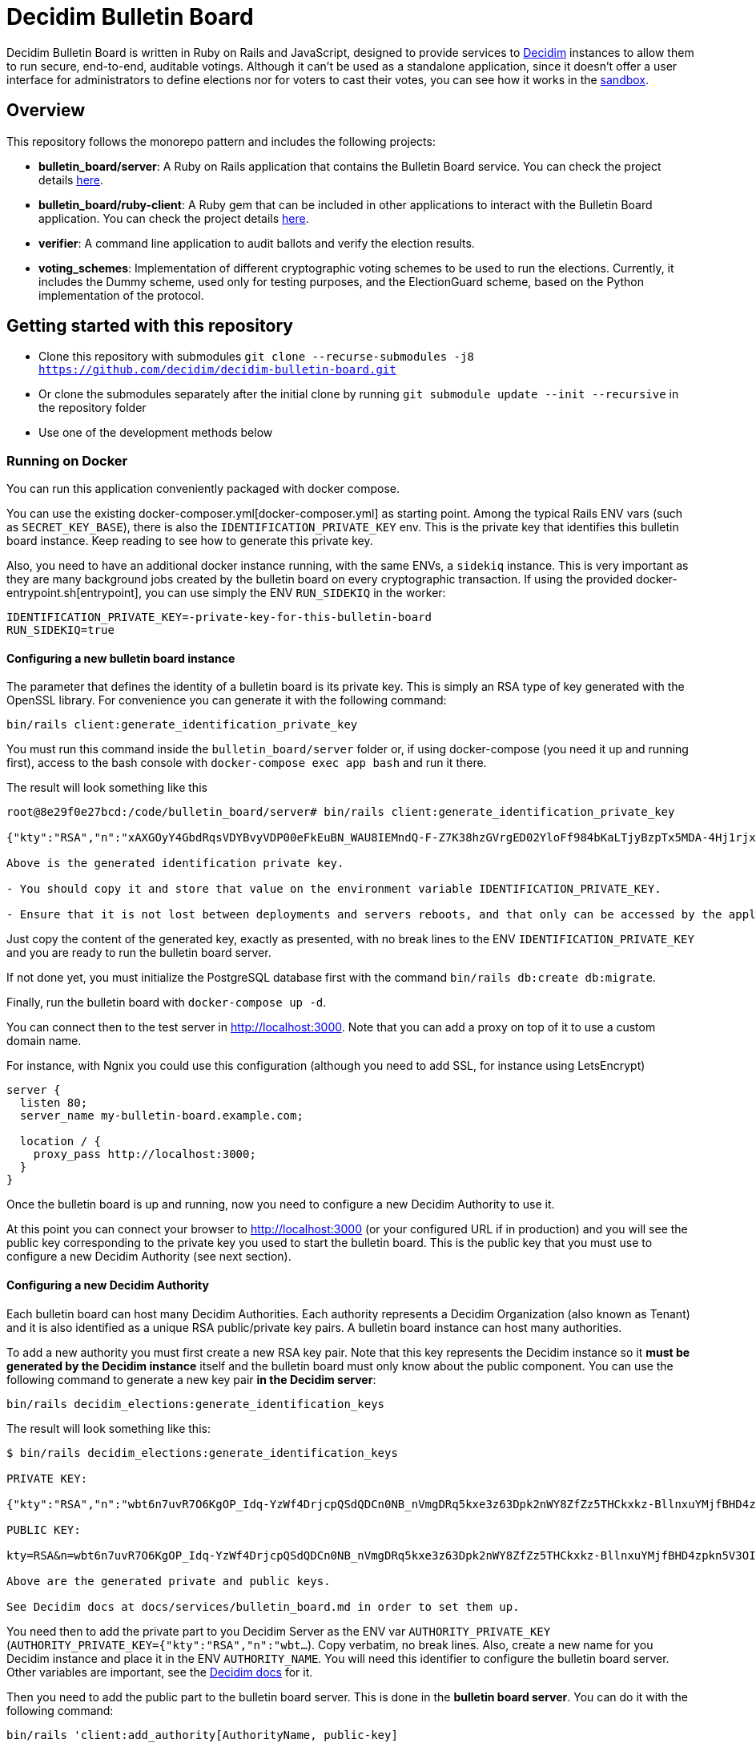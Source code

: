 = Decidim Bulletin Board

Decidim Bulletin Board is written in Ruby on Rails and JavaScript, designed to provide services to https://decidim.org[Decidim] instances to allow them to run secure, end-to-end, auditable votings. Although it can't be used as a standalone application, since it doesn't offer a user interface for administrators to define elections nor for voters to cast their votes, you can see how it works in the https://decidim-bulletin-board-staging.herokuapp.com/sandbox/elections[sandbox].

== Overview

This repository follows the monorepo pattern and includes the following projects:

- **bulletin_board/server**: A Ruby on Rails application that contains the Bulletin Board service. You can check the project details https://github.com/decidim/decidim-bulletin-board/blob/develop/bulletin_board/server/README.md[here].
- **bulletin_board/ruby-client**: A Ruby gem that can be included in other applications to interact with the Bulletin Board application. You can check the project details https://github.com/decidim/decidim-bulletin-board/blob/develop/bulletin_board/ruby-client/README.md[here].
- **verifier**: A command line application to audit ballots and verify the election results.
- **voting_schemes**: Implementation of different cryptographic voting schemes to be used to run the elections. Currently, it includes the Dummy scheme, used only for testing purposes, and the ElectionGuard scheme, based on the Python implementation of the protocol.

== Getting started with this repository

- Clone this repository with submodules `git clone --recurse-submodules -j8 https://github.com/decidim/decidim-bulletin-board.git`
- Or clone the submodules separately after the initial clone by running `git submodule update --init --recursive` in the repository folder
- Use one of the development methods below

=== Running on Docker

You can run this application conveniently packaged with docker compose.

You can use the existing docker-composer.yml[docker-composer.yml] as starting point.
Among the typical Rails ENV vars (such as `SECRET_KEY_BASE`), there is also the `IDENTIFICATION_PRIVATE_KEY` env. This is the private key that identifies this bulletin board instance. Keep reading to see how to generate this private key.

Also, you need to have an additional docker instance running, with the same ENVs, a `sidekiq` instance. This is very important as they are many background jobs created by the bulletin board on every cryptographic transaction. If using the provided docker-entrypoint.sh[entrypoint], you can use simply the ENV `RUN_SIDEKIQ` in the worker:

```console
IDENTIFICATION_PRIVATE_KEY=-private-key-for-this-bulletin-board
RUN_SIDEKIQ=true
```

==== Configuring a new bulletin board instance

The parameter that defines the identity of a bulletin board is its private key. This is simply an RSA type of key generated with the OpenSSL library. For convenience you can generate it with the following command:

```console
bin/rails client:generate_identification_private_key
```

You must run this command inside the `bulletin_board/server` folder or, if using docker-compose (you need it up and running first), access to the bash console with `docker-compose exec app bash` and run it there.

The result will look something like this

```console
root@8e29f0e27bcd:/code/bulletin_board/server# bin/rails client:generate_identification_private_key

{"kty":"RSA","n":"xAXGOyY4GbdRqsVDYBvyVDP00eFkEuBN_WAU8IEMndQ-F-Z7K38hzGVrgED02YloFf984bKaLTjyBzpTx5MDA-4Hj1rjxoCRTPUHm-3_ixH511HT0fLI4060MerbFhD1QiQ8V6s-LBt8XicCmNHT-rpxd8zLsFAWnsTP-1FfEzDdzPXFZiL5VFZTUfy-JjXvE1DyCzKIiSFSgM0H2Z6wKgBKEmLt3tzdHZrs2QgaHOmZciPvRy6pXCkcRZs4Sjj0Fr-oaisA--wIcbsnBofkgL--Ncv0w6VfvHmm-r1GPuzX-ucu1IbjPLLaLnE6RpLuq17-W8xpdFbLz9UQ-ZUr0pmvYK5pYprtmqQdG-uagmyOSzFuZCSTEOqeSdeKWRnFubdnEoPP7s6hFqaptpk-Y7WeSamkvtFQ6Ery6CikJWc7kTIhoGpnZH6VeFwLTsKq3t7c2WW7bZio2xlmdo40FFHr_p0Tuf38v0-A-y525jNKriOWC6JZdQN1yJMWnReoReom8ydDqjsepSEgwAmBK38hcXZgHR8otzf_EvGcR2mmwSWnMRk2lu9J1nV2OYBmy1C79vZK8V6MruiRz595Lz-amHbwkikC1GHG9MQUhlUiqKsYLC-ammF01mT9mjZ-fnUcZu09VS9NRq33K9MfXTuZfGlnLEB_848MHr9zDkc","e":"AQAB","kid":"f32df481d9d9d3c73fd88fa819b1ef5a844de5110cd3d72829f5adb90a08ba19","d":"ddca0lgphZwk5kpsNIzYYzJQzRN4O7jIabenHuYVlZQQOAIAradhxCR8Ob_S8iuefQr4Ih5ifSksppez4dhJCcXAmbeEEsMblm3_QwgShaIq1fyFIEOZ7LxVq2SKjHtpVXe_Jtz1JULowxkkgIYzrxkCOYjOMpIS5yNd_LFwPHM2A48EOmBwDvlOYY1VKldl__C7cWvRlM6JcJDRVUwGj1lZLjB223FfI_sMw3QRbqwn6OwdXmd4vMSiEF49urD-W-af8iMkFk5QzT47Obvb7GJYkLKp1CvIn99qOHYskouDU3xDNNRaKxVCAIVlCSQvgqo6syjxhFThdXGbIM9CZestXuYEeo3Ke0wNDzq9crzSK8NKE3hRjX4GiNrIMD1JRpFvpw_rm5cjKs-Bsm5WfF5QiRyJAEJiYsIIEPWgCT6C_k7cCmPyIguJJOvvut4ekMliM8HPvBt_ASgrWpgMQMZ1IEojqNl5Ih6-s02AcxVgV7xzldSmpBERrH6CExWqMn0zyHNg3wFKUaoPY1iVmAJEannxqQq-2FPKji__QdIW5ULZXHtBa6I48JDwR5SfGg4GGJYrlWwEhxKq-GRxhJpZyeOUT94X5ofXPabRXyAc93y_B1adELO7NDRXBSEcXjQHHQg7Ob2W5_gfFNSG2-zJmLh3BfnykOHyOeIufsE","p":"_ieOH8SkgMLld3lpPQ0AU_6oaYrjbDEr5K8HQ5_po44Y6PXnSDHevmuMod3KINs5fr9vEqt10IgvEDlfxbSdIyKqBGWUtJgSCxU4d-al2eDYlbja9uorlzoJeqMmEXaZpUsuXxTyPe1V3dWUhUO3gQJrWOEP5BB2fDc_5ErYV5k3SX-7xFo7zEHM68gby-UQxOqAgCrgCR6JYYAYhscR1FhuU-JqbbJEHldlhAao4nKIAl6BZi7UwEYjq3JK_Y815kWQUwcJF5eJODAnkJq0xvydOS865LjgMQ_5ty8DdNXHIpKs4QVjSG5aWjUGyS1HGjrb4VP71R-yxBV4a3NHsQ","q":"xXIoijqklxLajygaBibOt1XQkVjmZSbsASpBGcob1q_JSHTHRgxspun7r81ah5YTtrprALEuNc1HD3uq1vrR3pMBFG4NFnsIZDkzIq_MXL1Lxf7o-iIkk1pisfrnkJeG2LkLnFtDb1GZ3cmW5jPrWrwYp6zfTrO1lgJKCvuiSaJ9tGea8CBSfdMyFVgjewinFKKXgsRuOEIDnHBiYN5sowL6tgTf50Vunbb34IXmpFSe6uwA-lJU_uXm0ujxWCbQAsduLDcSF0FxmuYn6O0xmJIKZOk3BCGUPJxGjpIVvEg6dVGQ4clJp90vQsDaGIqteq2rXpTr0otd9u7uc3Irdw","dp":"2kBvjRpZxfUYBtQtKm86w-ahCxlpGSTUs6oWi90MTxacj5lzxoyE4nMLLol-pV587jpIkPjK0IvSFpWeh_IFKwH-jI4K-FbKz9emSVi5PfQXKeO3rWgEjPYa48Ss0TxOzyJTrPUY3VMtdLWPuC0hrVi9hHKpKcl1ZlAvvsUDKZ56WtSlEwYF6e7roeKS9DI-h0t1lBq9jzc49JCC_2J-DiLug3ygtpjqZD_a_liVuPhvkdFEP9Khgof446bffQT5XUiJmrMk_Kx1-tlncIdaDLMr9Mp5Qab9Z0R3xfZKeo-GVUstyILO8olJb8Ovkx0dvQmkfsiXLzrsUfS6F1PE0Q","dq":"DkJhVSJJErQE3sPZpUoWMb1b07Nk6Dc4YhkoHHGxMv78_WOZpKBvFFrfl2GwQQyAnfi2k5U4LiCGGkMnImF42KcrM8uC3HXENGDBJacmjigJmeH_91iR5aZobEwffxzCW1J52S_qHdb50r-lSzjCrYnaCfn9IpTt70h5CnQD02eNxoKY-PCMpJOlEU-NOGx2jJH1eTcwcpWp5xlisXY-yEMF0jFl7jDgfTlii2-AKawG0hZ7N5jMlKAL3H2AOIqNCTZX6Y-MmetbBgHLLhI7O7aIU6NYGs9GAl6S5eb89N0Og7yBRx0fWaUqrZp55b3WK37xWmJM6aaxAY1d4S6Enw","qi":"udzzCRwy8Qp-ptLyxpaVy0BCSB8vBAyvYAikYoODil4DkLebcTmGTgXdghTFU5m3T20kEat1mWI4K-wkNSMLRtVRJrM83Jl0bbS_0gMwj0A7fdPM-bm8NWU-CY3lAc4V6iS43RXyJhoakSK2NJOrlvSaRMVYFQDwKP1oL5-ZuEnAPaR0YwDHOkxY40eCk9Ve2x4L9OBUqLTN_l827QrMXldVPnnVwTRDaFGFZ8BniKE4UjFO0I3coe4EH9CaQpFP8TDeLQVDncXuXHHCNi7sH-qzjDOsTLayi4uuxLL4nEZldCHz5geBp7n09GfNQsTKvMEtOC50oPJlkR898mc0vg"}

Above is the generated identification private key.

- You should copy it and store that value on the environment variable IDENTIFICATION_PRIVATE_KEY.

- Ensure that it is not lost between deployments and servers reboots, and that only can be accessed by the application.
```

Just copy the content of the generated key, exactly as presented, with no break lines to the ENV `IDENTIFICATION_PRIVATE_KEY` and you are ready to run the bulletin board server.

If not done yet, you must initialize the PostgreSQL database first with the command `bin/rails db:create db:migrate`.

Finally, run the bulletin board with `docker-compose up -d`.

You can connect then to the test server in http://localhost:3000. Note that you can add a proxy on top of it to use a custom domain name.

For instance, with Ngnix you could use this configuration (although you need to add SSL, for instance using LetsEncrypt)

```nginx
server {
  listen 80;
  server_name my-bulletin-board.example.com;

  location / {
    proxy_pass http://localhost:3000;
  }
}
```

Once the bulletin board is up and running, now you need to configure a new Decidim Authority to use it.

At this point you can connect your browser to http://localhost:3000 (or your configured URL if in production) and you will see the public key corresponding to the private key you used to start the bulletin board. This is the public key that you must use to configure a new Decidim Authority (see next section).

==== Configuring a new Decidim Authority

Each bulletin board can host many Decidim Authorities. Each authority represents a Decidim Organization (also known as Tenant)  and it is also identified as a unique RSA public/private key pairs. A bulletin board instance can host many authorities.

To add a new authority you must first create a new RSA key pair. Note that this key represents the Decidim instance so it **must be generated by the Decidim instance** itself and the bulletin board must only know about the public component. You can use the following command to generate a new key pair **in the Decidim server**:

```console
bin/rails decidim_elections:generate_identification_keys
```

The result will look something like this:

```console
$ bin/rails decidim_elections:generate_identification_keys

PRIVATE KEY:

{"kty":"RSA","n":"wbt6n7uvR7O6KgOP_Idq-YzWf4DrjcpQSdQDCn0NB_nVmgDRq5kxe3z63Dpk2nWY8ZfZz5THCkxkz-BllnxuYMjfBHD4zpkn5V3OIMcTpJTHH9kiAOYFFvCKDHlx9GQ86d_U9bkmLq-ucKNhk-tdLZ0qv4FVJyPn6Q-hBnhkGC_lnGhe0vePVHE2nSGHPRhwqE4yFnSGj6L2o11oG2sQvFlM_a0xyTE-PX4P4quJUZo1I3-hQjPZqmniaL9L7bqBdAYkQLC8IEjLfBJC7GeXmRGkm45TmuKDy57JydhOvzLCFG4U6linqdv-8xkkejlzkYwFJc_R3WiuuFT65JmyiIQVVHFWPPl403bnxi5LB3DP9CT7zngd7tdJwSXzndBOpOoLTWbvrQTHhshw-XxPeP548rN2UDyzUtg1Rh__TmGExj3ZlXOqA1H6TPxmy4kjnqcOfgeH-8omWIq2Woa46EfHQ2BsLzqE6uYeiau22cv3SdPKLuZLQ3fnvKNwRmToJ44Q6aglkkOFoyFnEJdg3FlymddMNBMGEWTHC2kLJhlAHTpR0UPtPNsG2fVjDRoIWgBSpQ4-1LaZc3rxPFDKYermpmA6nImuUBaQ4VJ6KXExzBpcubOm8FWYYLWpiOJsReFDZwzI4uIzY1wC172MNhf4tF6ZJ-qJKeBMcIyVDa8","e":"AQAB","kid":"f18965a6a859e284f0ea076d2140e212f1bbd484e029b69c3d9cc06b34e61b0a","d":"Hl3FGEGCdXI59Xjuek49mdUWEBFEmsqB8DiPq3azcrMZ5JRJSSTviSQrbBapFUcGjKPZK7ztv_L-gEjzk3V4laoWrusITNXb14tvElsx_IOnfJn7xvlHBfP5J4BnuL93fs8rYcK-NeYqqRQq6NUlG0-90huzHbn2kWT2P_3h7pqfWndPmbDdIgbG4TVOrehlTDRJjJSCPQR1tWCgP1_2VReIRmD940PZNilK0yRBF23c823_eFGJRjlnmDSX8bDgtq95wjwRmNvgLVftboHEVOVbkFhsSWRE9Ucz6PQDT9vkaPBiTeNMkIbfvPoNai0ULNWuPuGGyzYr4M_NLcTbo10MsR0uK7RyfP_H6JH8FPkH3azPpoA6J7bM18YNPJVXqfQCr3dVOv-qm4_OB-9mkFrqseOC1qsZD8MsVuPx0_L_68ZnSMyfUZzM043M5szwibw35_GRXrbMHWpE0DeVL1SjOoYu_MiSIjXcuLY1REXnzI3c8rxiQ34ERMCrZipPZezJ-iQgkjcyP6DGQxo7BgrPVQLvGKGNg8z2A_ChR_fywSwAJxm7h7oBjpI7T3C31RVB4PQThe9Qpqrx2KE09xMUeAPPiiYtMDe4B6TDR9vo9ehMVXJ886dsfrhw0LMvHUC7dh1ee1y_M2q_BlZV-DasJsvfv9nSeC63vRe9zRE","p":"-fs7WER4ERpmtRn-0EQ9efOuGsh1TODiveexaK2RyOJ1GR04hFRfrCrMURfwdX5dr-wo_o4xmzKngq4nBFhkyA05IyyNsMy8qX82oTUw8xMHua53Xsb1oahU7c7A9888cEIZ9iNSI556-2M-idwHYw7uMJlXUH7Pbfjj5kj77mpwcd1yuieHOkSdNidzuIORr5PKy0_mqyp0kzHC4iFblZ5iM6O43EasMyNBo0XMHCvSUEC2IbXp37LfAyg0XDF6Ll_mYH77qSLVwBg-QD2BDifwYwwwgtMzekqWI29MQyriFCexd9QzJ8czxVCrpK6S6yrfR4x9yGSqU8xQQ1zxnw","q":"xmWN8VnRgJS3Y3FwJZOuKYdWiHd5a2saQV4Cjw67TubtZcd0a0SbQ5BZdrjzKQVScd_EVMGWY84gfm7VolTjUt6K3Z5Cdvb9EFC2hQyuVwgJjpjtye2pr1shy4aoaehddSS2vmrU5seqUbTcrz57KExkN_silruycjuiOddpOPW0HW_jFXMGl_O13CYvHnv-X1KVUsh9fKNlCKm1XY0uulcNVV9Hy3sETOVQB82XBJVS0Nq9nnuvHtuQujYrmn5OvvFPNmITftWCEMlFoq4ukZhirmY8Y5GOhPMANw2v6y59KXwVDt3Q1HafqMcNy_olS8WI1NiP09ungTz7QQkJ8Q","dp":"1pOXojHLmmq-JNA2kREyb_8CwMy3G5GiL_60ozTyAayZdUBG5hgCs6ddEHLrHf-lbb_ahH8MB7sYXK0eorU5dRsco5u32D4154xiGUiuRshcBj_DCWDhMa1rkWG69Dw4Feg3nrc854Q-7pCG-xEaaiZDwQWvFFJ1vWE6Rs75KfLFqIe81hveEN8az4RX6ddN85d6KMDiMKTVwg-hyDd4BNsaUldD9BjZ8V9fFUZxaPEYq3iQniknorRIh843-7cguLPq7YOyg8F6F1T4Am6I29zelDa_YVznQB7L94iuvq0NuN1FkaVdb9SnFMUlQMv1ItX_KMxon94A8sNbVidu4w","dq":"TxPncc3FLaUZO6_ZbYDhqHfjS92jLeewvWFFT9QlYJu3ABxyENd1s4ZzwliRw0X1yKHSVZ4b3Ygpd3uh92Qyf7NoUlFkWJq136zsMzgMvW_cr1PRY-0w904xuDfiJOSTa7_IfzmBxsLK5mpalBcpa7SXNaEJ9l62D8YpMTjlHekBc8JHFyOT-zkOwcMOgO4XQ9Nc5XQ4YFeYS82pFrLRb0CHdgHWUgqkeinkrleJ3C_QpKKrdeICuR_3HeG9m4TAymbQlfKdpq5fe2VeNiuLMEk2_CCP7Xf1AJUC_u6bsfgDt2dX1Wcgd68YkGNW4njAKOWBVqVDHsSsjVzLIO8DYQ","qi":"qTH8QoemBU0Yh7miZuhLTf61g6kqAawJkmZk9-tQk27QjSYfwZ-AvH0DVwfLiM4FfDz3H-rdGPH5Lfgx4IpLMId0HUN0f-kD04i3VcoCo28qb-eLkPWGLbBuGZczgby5jD_sYgVFbrxno4jioBFMJrEhq2czXiAlFz22zACgSgJBVhkW8yeQQhmoEl6GXEuZs2SkqAbcRSI3vVlRGeuKBOBQlGgeQrdvdfc9OXmV_VSlY--1sLt307Fhtw6CMMmgTDIE0W73vzEXm_9nNyxBWdinlWgO7SLWlFoYqHkso2O6csrGwvPGcp90dBeXQvVKctmCCCDSuqPm5VhtrXsBTA"}

PUBLIC KEY:

kty=RSA&n=wbt6n7uvR7O6KgOP_Idq-YzWf4DrjcpQSdQDCn0NB_nVmgDRq5kxe3z63Dpk2nWY8ZfZz5THCkxkz-BllnxuYMjfBHD4zpkn5V3OIMcTpJTHH9kiAOYFFvCKDHlx9GQ86d_U9bkmLq-ucKNhk-tdLZ0qv4FVJyPn6Q-hBnhkGC_lnGhe0vePVHE2nSGHPRhwqE4yFnSGj6L2o11oG2sQvFlM_a0xyTE-PX4P4quJUZo1I3-hQjPZqmniaL9L7bqBdAYkQLC8IEjLfBJC7GeXmRGkm45TmuKDy57JydhOvzLCFG4U6linqdv-8xkkejlzkYwFJc_R3WiuuFT65JmyiIQVVHFWPPl403bnxi5LB3DP9CT7zngd7tdJwSXzndBOpOoLTWbvrQTHhshw-XxPeP548rN2UDyzUtg1Rh__TmGExj3ZlXOqA1H6TPxmy4kjnqcOfgeH-8omWIq2Woa46EfHQ2BsLzqE6uYeiau22cv3SdPKLuZLQ3fnvKNwRmToJ44Q6aglkkOFoyFnEJdg3FlymddMNBMGEWTHC2kLJhlAHTpR0UPtPNsG2fVjDRoIWgBSpQ4-1LaZc3rxPFDKYermpmA6nImuUBaQ4VJ6KXExzBpcubOm8FWYYLWpiOJsReFDZwzI4uIzY1wC172MNhf4tF6ZJ-qJKeBMcIyVDa8&e=AQAB&kid=f18965a6a859e284f0ea076d2140e212f1bbd484e029b69c3d9cc06b34e61b0a

Above are the generated private and public keys.

See Decidim docs at docs/services/bulletin_board.md in order to set them up.
```

You need then to add the private part to you Decidim Server as the ENV var `AUTHORITY_PRIVATE_KEY` (`AUTHORITY_PRIVATE_KEY={"kty":"RSA","n":"wbt...`). Copy verbatim, no break lines. Also, create a new name for you Decidim instance and place it in the ENV `AUTHORITY_NAME`. You will need this identifier to configure the bulletin board server. Other variables are important, see the https://docs.decidim.org/en/develop/services/elections_bulletin_board.html[Decidim docs] for it.

Then you need to add the public part to the bulletin board server. This is done in the **bulletin board server**. You can do it with the following command:

```console
bin/rails 'client:add_authority[AuthorityName, public-key]
```

- **AuthorityName**; is the name of the authority, for instance, the name of the Decidim tenant. It can be anything as long is the same in Decidim and in the bulletin board.
- **public-key**: is the public key generated in the Decidim server by the previously explained command.

This command will produce an output like this:

```console
$ bin/rails 'client:add_authority[AuthorityName,kty=RSA&n=wbt6n7uvR7O6KgOP_Idq-YzWf4DrjcpQSdQDCn0NB_nVmgDRq5kxe3z63Dpk2nWY8ZfZz5THCkxkz-BllnxuYMjfBHD4zpkn5V3OIMcTpJTHH9kiAOYFFvCKDHlx9GQ86d_U9bkmLq-ucKNhk-tdLZ0qv4FVJyPn6Q-hBnhkGC_lnGhe0vePVHE2nSGHPRhwqE4yFnSGj6L2o11oG2sQvFlM_a0xyTE-PX4P4quJUZo1I3-hQjPZqmniaL9L7bqBdAYkQLC8IEjLfBJC7GeXmRGkm45TmuKDy57JydhOvzLCFG4U6linqdv-8xkkejlzkYwFJc_R3WiuuFT65JmyiIQVVHFWPPl403bnxi5LB3DP9CT7zngd7tdJwSXzndBOpOoLTWbvrQTHhshw-XxPeP548rN2UDyzUtg1Rh__TmGExj3ZlXOqA1H6TPxmy4kjnqcOfgeH-8omWIq2Woa46EfHQ2BsLzqE6uYeiau22cv3SdPKLuZLQ3fnvKNwRmToJ44Q6aglkkOFoyFnEJdg3FlymddMNBMGEWTHC2kLJhlAHTpR0UPtPNsG2fVjDRoIWgBSpQ4-1LaZc3rxPFDKYermpmA6nImuUBaQ4VJ6KXExzBpcubOm8FWYYLWpiOJsReFDZwzI4uIzY1wC172MNhf4tF6ZJ-qJKeBMcIyVDa8&e=AQAB&kid=f18965a6a859e284f0ea076d2140e212f1bbd484e029b69c3d9cc06b34e61b0a]'

Authority 'AuthorityName' successfuly added!
The API key for this authority is: WbyrkuMrn7Pgk-ebKQpQzpSkKSv-T-r0TaclfMFMspV7g6qoFRqFwYmAnb0PZqATDZx3WdIf6SIF-f40s16wBTbdlST-3ZZ3wWzctyvdb4Wha_hranhHPG6sR2Qmq5uk
```

Note that an API key is returned, you will also need to add this API key as an ENV var in your Decidim server. This is used to ensure only that Decidim instance can communicate with the bulletin board.

To summarize, these are the ENV vars you need to add to your Decidim server once all this process has finished:

===== ENV vars for the Decidim Server

- `BULLETIN_BOARD_API_KEY`: the API key generated by the bulletin board server when adding an authority. In our example "WbyrkuMrn7Pgk-ebKQpQzpSkKSv-T-r0TaclfMFMspV7g6qoFRqFwYmAnb0PZqATDZx3WdIf6SIF-f40s16wBTbdlST-3ZZ3wWzctyvdb4Wha_hranhHPG6sR2Qmq5uk".
- `BULLETIN_BOARD_SERVER`: the URL of the bulletin board server, for instance, http://localhost:3000/api (note that you need to specify the path to the API).
- `AUTHORITY_NAME`: the name of the authority, for instance, the name of the Decidim tenant. In our examples, "AuthorityName".
- `BULLETIN_BOARD_PUBLIC_KEY`: the public key of the bulletin board (see this value in the homepage of the Bulletin Board).
- There are other variables relative to the elections configuration. Check it at https://docs.decidim.org/en/develop/services/elections_bulletin_board.html.

=== Devcontainer

This repository ships with a dev container to get you up and running quickly. This make is easy to get the development environment running without having to install all the dependencies.

Read more about https://code.visualstudio.com/docs/remote/containers[devcontainers on Visual Studio Code documentation].

=== Manual development environment

These instructions assume you're using the last stable version of Ubuntu (Ubuntu 22.04 LTS). It should work for other GNU/Linux based systems, but you'll need to translate the commands to your environment. For instance, instead of using apt, using your distribution package manager, the names of the packages will also change, etc.

==== Install Ruby and Node

Assuming you already know how to if you are already working with Decidim.

==== Install Python

This guide is assuming that you don't have any python development tooling installed on your home folder. If so, we recommend that you start with a clean state just to be sure, for instance, deleting .local/bin/pip with `rm $[HOME}/.local/bin/pip`

You can use e.g. https://github.com/pyenv/pyenv[pyenv] to install the correct version. You should fulfill the dependencies on you Operating System, see the https://github.com/pyenv/pyenv/wiki#suggested-build-environment[pyenv's suggested build environment].

- Run `curl -L https://github.com/pyenv/pyenv-installer/raw/master/bin/pyenv-installer | bash`
- Add the following to your `~/.bashrc`:
```
export PYENV_ROOT="$HOME/.pyenv"
export PATH="$PYENV_ROOT/bin:$PATH"
eval "$(pyenv init --path)"
eval "$(pyenv init -)"
eval "$(pyenv virtualenv-init -)"
```
- Restart the console
- `PYTHON_CONFIGURE_OPTS="--enable-shared" pyenv install`

==== Install Poetry

- Run `curl -sSL https://install.python-poetry.org | python3 -`
- Add the following to your `~/.bashrc`: `export PATH="$HOME/.poetry/bin:$PATH"`

==== Install Pipenv

Run: `pip install pipenv`

==== Install the build dependencies

Install the needed packages for building the extensions `apt-get install libgmp3-dev`

==== Install the Ruby adapter dependencies

Install the dependency gems in the Ruby adapter `cd voting_schemes/electionguard/ruby-adapter && bundle`

==== Install the necessary software

Install the necessary software to run the bulletin board server `apt-get install postgresql libpq-dev redis-server`

You will also need to have Docker installed on your machine in order to build the images and push them to the Docker Hub. To install, please follow the official guides at:
https://docs.docker.com/engine/install/

Finally, install all the necessary local dependencies by running `make install`.

==== Build and configure

Now you should have everything you need to build the different modules, which you can do by running the `make build` command at the root of the repository. If this fails, please update this guide how you fixed the problem.

For running the bulletin board server, you need to configure the `DATABASE_USERNAME` and `DATABASE_PASSWORD` environment variables with a user that has access to create new databases on the local PostgreSQL server.

== Building and publishing the docker images

Run `make help_electionguard` to get help about building and publishing the docker images.

== License

See https://github.com/decidim/decidim[Decidim].
